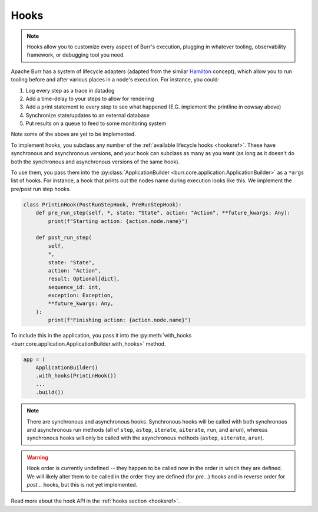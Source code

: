 =====
Hooks
=====

.. _hooks:
.. note::

    Hooks allow you to customize every aspect of Burr's execution, plugging in whatever tooling,
    observability framework, or debugging tool you need.

Apache Burr has a system of lifecycle adapters (adapted from the similar `Hamilton <https://github.com/apache/hamilton>`_ concept), which allow you to run tooling before and after
various places in a node's execution. For instance, you could:

1. Log every step as a trace in datadog
2. Add a time-delay to your steps to allow for rendering
3. Add a print statement to every step to see what happened (E.G. implement the printline in cowsay above)
4. Synchronize state/updates to an external database
5. Put results on a queue to feed to some monitoring system

Note some of the above are yet to be implemented.

To implement hooks, you subclass any number of the :ref:`available lifecycle hooks <hooksref>`.
These have synchronous and asynchronous versions, and your hook can subclass as many as you want
(as long as it doesn't do both the synchronous and asynchronous versions of the same hook).

To use them, you pass them into the :py:class:`ApplicationBuilder <burr.core.application.ApplicationBuilder>` as a ``*args`` list of hooks. For instance,
a hook that prints out the nodes name during execution looks like this.
We implement the pre/post run step hooks.

.. code-block:: python

    class PrintLnHook(PostRunStepHook, PreRunStepHook):
        def pre_run_step(self, *, state: "State", action: "Action", **future_kwargs: Any):
            print(f"Starting action: {action.node.name}")

        def post_run_step(
            self,
            *,
            state: "State",
            action: "Action",
            result: Optional[dict],
            sequence_id: int,
            exception: Exception,
            **future_kwargs: Any,
        ):
            print(f"Finishing action: {action.node.name}")

To include this in the application, you pass it into the :py:meth:`with_hooks <burr.core.application.ApplicationBuilder.with_hooks>` method.

.. code-block:: python

    app = (
        ApplicationBuilder()
        .with_hooks(PrintLnHook())
        ...
        .build())

.. note::

    There are synchronous and asynchronous hooks. Synchronous hooks will be called with both synchronous and asynchronous run methods
    (all of ``step``, ``astep``, ``iterate``, ``aiterate``, ``run``, and ``arun``), whereas synchronous hooks will only be called with
    the asynchronous methods (``astep``, ``aiterate``, ``arun``).

.. warning::
    Hook order is currently undefined -- they happen to be called now in the order in which they are defined. We will likely
    alter them to be called in the order they are defined (for `pre...`) hooks and in reverse order for `post...` hooks,
    but this is not yet implemented.

Read more about the hook API in the :ref:`hooks section <hooksref>`.
